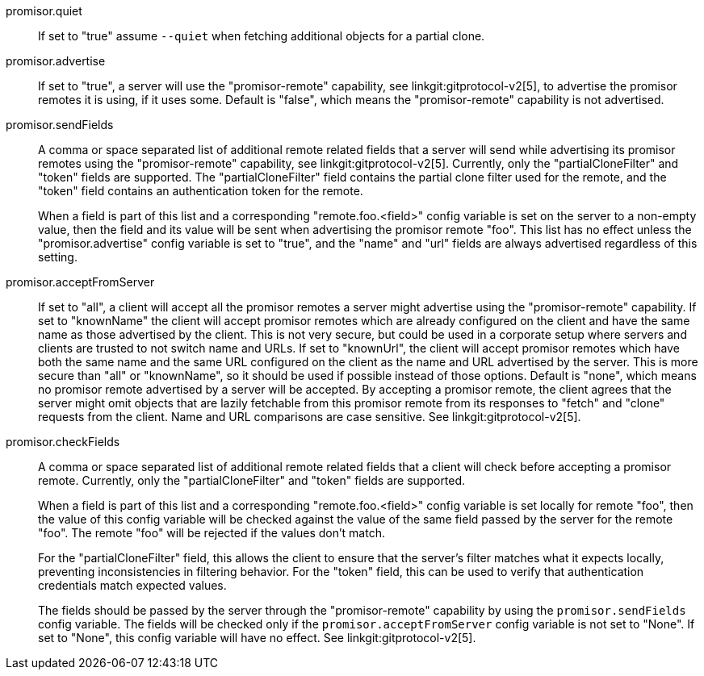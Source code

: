 promisor.quiet::
	If set to "true" assume `--quiet` when fetching additional
	objects for a partial clone.

promisor.advertise::
	If set to "true", a server will use the "promisor-remote"
	capability, see linkgit:gitprotocol-v2[5], to advertise the
	promisor remotes it is using, if it uses some. Default is
	"false", which means the "promisor-remote" capability is not
	advertised.

promisor.sendFields::
	A comma or space separated list of additional remote related
	fields that a server will send while advertising its promisor
	remotes using the "promisor-remote" capability, see
	linkgit:gitprotocol-v2[5]. Currently, only the
	"partialCloneFilter" and "token" fields are supported. The
	"partialCloneFilter" field contains the partial clone filter
	used for the remote, and the "token" field contains an
	authentication token for the remote.
+
When a field is part of this list and a corresponding
"remote.foo.<field>" config variable is set on the server to a
non-empty value, then the field and its value will be sent when
advertising the promisor remote "foo". This list has no effect unless
the "promisor.advertise" config variable is set to "true", and the
"name" and "url" fields are always advertised regardless of this
setting.

promisor.acceptFromServer::
	If set to "all", a client will accept all the promisor remotes
	a server might advertise using the "promisor-remote"
	capability. If set to "knownName" the client will accept
	promisor remotes which are already configured on the client
	and have the same name as those advertised by the client. This
	is not very secure, but could be used in a corporate setup
	where servers and clients are trusted to not switch name and
	URLs. If set to "knownUrl", the client will accept promisor
	remotes which have both the same name and the same URL
	configured on the client as the name and URL advertised by the
	server. This is more secure than "all" or "knownName", so it
	should be used if possible instead of those options. Default
	is "none", which means no promisor remote advertised by a
	server will be accepted. By accepting a promisor remote, the
	client agrees that the server might omit objects that are
	lazily fetchable from this promisor remote from its responses
	to "fetch" and "clone" requests from the client. Name and URL
	comparisons are case sensitive. See linkgit:gitprotocol-v2[5].

promisor.checkFields::
	A comma or space separated list of additional remote related
	fields that a client will check before accepting a promisor
	remote. Currently, only the "partialCloneFilter" and "token"
	fields are supported.
+
When a field is part of this list and a corresponding
"remote.foo.<field>" config variable is set locally for remote "foo",
then the value of this config variable will be checked against the
value of the same field passed by the server for the remote "foo". The
remote "foo" will be rejected if the values don't match.
+
For the "partialCloneFilter" field, this allows the client to ensure
that the server's filter matches what it expects locally, preventing
inconsistencies in filtering behavior. For the "token" field, this can
be used to verify that authentication credentials match expected
values.
+
The fields should be passed by the server through the
"promisor-remote" capability by using the `promisor.sendFields` config
variable. The fields will be checked only if the
`promisor.acceptFromServer` config variable is not set to "None".  If
set to "None", this config variable will have no effect.  See
linkgit:gitprotocol-v2[5].
